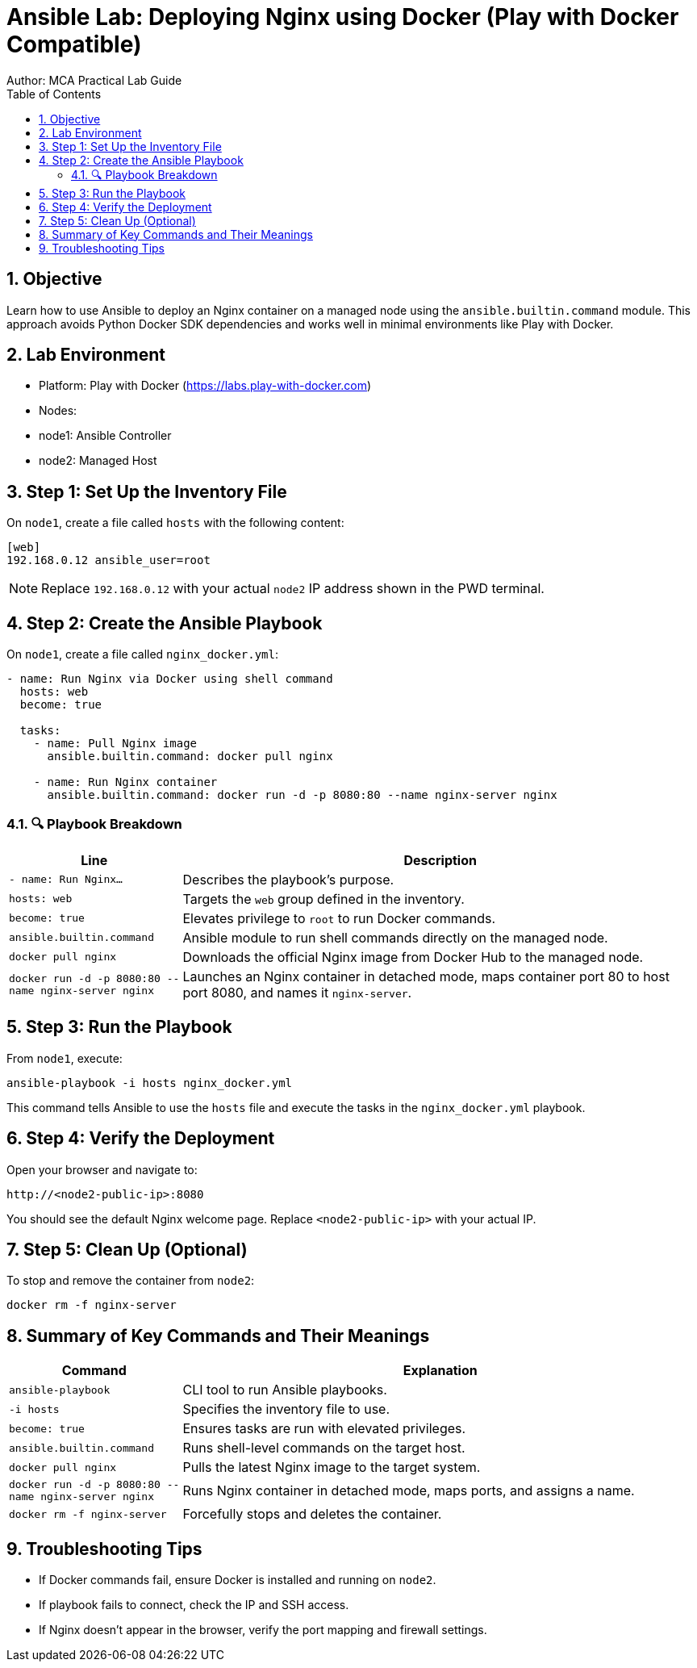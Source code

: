 = Ansible Lab: Deploying Nginx using Docker (Play with Docker Compatible)
Author: MCA Practical Lab Guide
:toc:
:icons: font
:source-highlighter: pygments
:listing-caption: Code
:sectnums:

== Objective

Learn how to use Ansible to deploy an Nginx container on a managed node using the `ansible.builtin.command` module. This approach avoids Python Docker SDK dependencies and works well in minimal environments like Play with Docker.

== Lab Environment

- Platform: Play with Docker (https://labs.play-with-docker.com)
- Nodes:
  - node1: Ansible Controller
  - node2: Managed Host

== Step 1: Set Up the Inventory File

On `node1`, create a file called `hosts` with the following content:

[source,ini]
----
[web]
192.168.0.12 ansible_user=root
----

[NOTE]
====
Replace `192.168.0.12` with your actual `node2` IP address shown in the PWD terminal.
====

== Step 2: Create the Ansible Playbook

On `node1`, create a file called `nginx_docker.yml`:

[source,yaml]
----
- name: Run Nginx via Docker using shell command
  hosts: web
  become: true

  tasks:
    - name: Pull Nginx image
      ansible.builtin.command: docker pull nginx

    - name: Run Nginx container
      ansible.builtin.command: docker run -d -p 8080:80 --name nginx-server nginx
----

=== 🔍 Playbook Breakdown

[cols="1,3", options="header"]
|===
|Line | Description

| `- name: Run Nginx...` | Describes the playbook's purpose.
| `hosts: web` | Targets the `web` group defined in the inventory.
| `become: true` | Elevates privilege to `root` to run Docker commands.
| `ansible.builtin.command` | Ansible module to run shell commands directly on the managed node.
| `docker pull nginx` | Downloads the official Nginx image from Docker Hub to the managed node.
| `docker run -d -p 8080:80 --name nginx-server nginx` | Launches an Nginx container in detached mode, maps container port 80 to host port 8080, and names it `nginx-server`.
|===

== Step 3: Run the Playbook

From `node1`, execute:

[source,bash]
----
ansible-playbook -i hosts nginx_docker.yml
----

This command tells Ansible to use the `hosts` file and execute the tasks in the `nginx_docker.yml` playbook.

== Step 4: Verify the Deployment

Open your browser and navigate to:

[source,text]
----
http://<node2-public-ip>:8080
----

You should see the default Nginx welcome page. Replace `<node2-public-ip>` with your actual IP.

== Step 5: Clean Up (Optional)

To stop and remove the container from `node2`:

[source,bash]
----
docker rm -f nginx-server
----

== Summary of Key Commands and Their Meanings

[cols="1,3", options="header"]
|===
|Command | Explanation

| `ansible-playbook` | CLI tool to run Ansible playbooks.
| `-i hosts` | Specifies the inventory file to use.
| `become: true` | Ensures tasks are run with elevated privileges.
| `ansible.builtin.command` | Runs shell-level commands on the target host.
| `docker pull nginx` | Pulls the latest Nginx image to the target system.
| `docker run -d -p 8080:80 --name nginx-server nginx` | Runs Nginx container in detached mode, maps ports, and assigns a name.
| `docker rm -f nginx-server` | Forcefully stops and deletes the container.
|===

== Troubleshooting Tips

- If Docker commands fail, ensure Docker is installed and running on `node2`.
- If playbook fails to connect, check the IP and SSH access.
- If Nginx doesn't appear in the browser, verify the port mapping and firewall settings.




